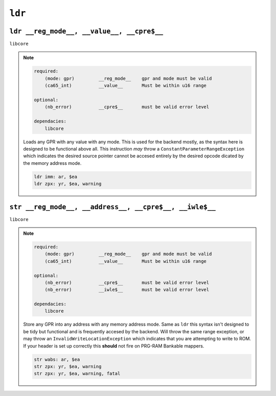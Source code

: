 ``ldr``
---------

``ldr __reg_mode__, __value__, __cpre$__``
""""""""""""""""""""""""""""""""""""""""""

``libcore``

.. note::

    .. code-block::

        required:
            (mode: gpr)         __reg_mode__    gpr and mode must be valid
            (ca65_int)          __value__       Must be within u16 range

        optional:
            (nb_error)          __cpre$__       must be valid error level

        dependacies:
            libcore

    Loads any GPR with any value with any mode. This is used for the backend mostly, as the syntax here is designed to be functional above all.
    This instruction *may* throw a ``ConstantParameterRangeException`` which indicates the desired source pointer cannot be accesed entirely by the desired opcode dicated by the memory address mode. 

    .. code-block::

        ldr imm: ar, $ea
        ldr zpx: yr, $ea, warning


``str __reg_mode__, __address__, __cpre$__, __iwle$__``
"""""""""""""""""""""""""""""""""""""""""""""""""""""""

``libcore``

.. note::

    .. code-block::

        required:
            (mode: gpr)         __reg_mode__    gpr and mode must be valid
            (ca65_int)          __value__       Must be within u16 range

        optional:
            (nb_error)          __cpre$__       must be valid error level
            (nb_error)          __iwle$__       must be valid error level

        dependacies:
            libcore

    Store any GPR into any address with any memory address mode. Same as ``ldr`` this syntax isn't designed to be tidy but functional and is frequently accesed by the backend. Will throw the same range exception, or may throw an ``InvalidWriteLocationException`` which indicates that you are attempting to write to ROM. If your header is set up correctly this **should** not fire on PRG-RAM Bankable mappers.

    .. code-block::

        str wabs: ar, $ea 
        str zpx: yr, $ea, warning
        str zpx: yr, $ea, warning, fatal